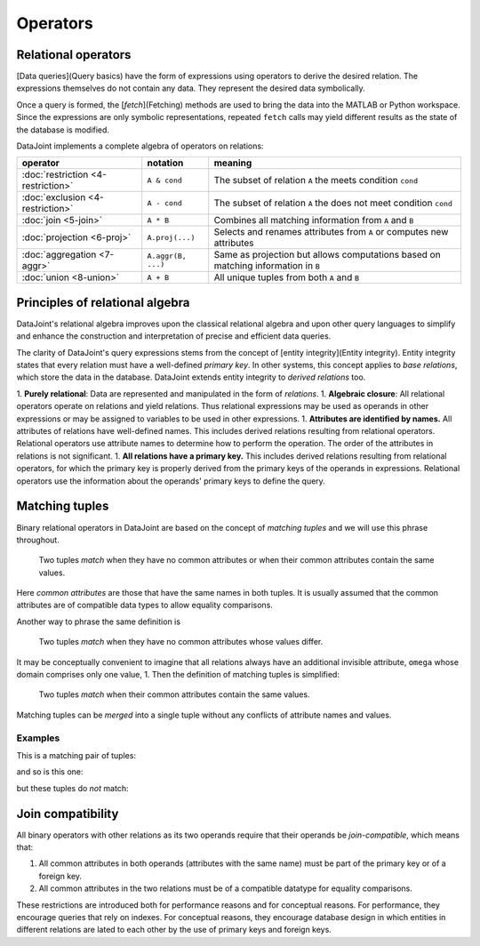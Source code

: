 Operators
=============

Relational operators
-----------------------
[Data queries](Query basics) have the form of expressions using operators to derive the desired relation.  The expressions themselves do not contain any data.  They represent the desired data symbolically.

Once a query is formed, the [`fetch`](Fetching) methods are used to bring the data into the MATLAB or Python workspace.  Since the expressions are only symbolic representations, repeated ``fetch`` calls may yield different results as the state of the database is modified.

DataJoint implements a complete algebra of operators on relations:

==================================  =======================================   =================================================================================
operator                            notation                                  meaning 
==================================  =======================================   =================================================================================
:doc:`restriction <4-restriction>`  ``A & cond``                              The subset of relation ``A`` the meets condition ``cond`` 
:doc:`exclusion <4-restriction>`    ``A - cond``  							  The subset of relation ``A`` the does not meet condition ``cond`` 
:doc:`join <5-join>`                ``A * B``     							  Combines all matching information from ``A`` and ``B``  
:doc:`projection <6-proj>`          ``A.proj(...)``  						  Selects and renames attributes from ``A`` or computes new attributes 
:doc:`aggregation <7-aggr>`         ``A.aggr(B, ...)``  					  Same as projection but allows computations based on matching information in ``B`` 
:doc:`union <8-union>`              ``A + B``     							  All unique tuples from both ``A`` and ``B`` 
==================================  =======================================   =================================================================================


Principles of relational algebra
---------------------------------
DataJoint's relational algebra improves upon the classical relational algebra and upon other query languages to simplify and enhance the construction and interpretation of precise and efficient data queries.

The clarity of DataJoint's query expressions stems from the concept of [entity integrity](Entity integrity).  Entity integrity states that every relation must have a well-defined *primary key*.  In other systems, this concept applies to *base relations*, which store the data in the database.  DataJoint extends entity integrity to *derived relations* too.


1. **Purely relational**: Data are represented and manipulated in the form of *relations*.
1. **Algebraic closure**: All relational operators operate on relations and yield relations.  Thus relational expressions may be used as operands in other expressions or may be assigned to variables to be used in other expressions.
1. **Attributes are identified by names.**  All attributes of relations have well-defined names. This includes derived relations resulting from relational operators.  Relational operators use attribute names to determine how to perform the operation. The order of the attributes in relations is not significant.
1. **All relations have a primary key.**  This includes derived relations resulting from relational operators, for which the primary key is properly derived from the primary keys of the operands in expressions.  Relational operators use the information about the operands' primary keys to define the query.

Matching tuples
------------------
Binary relational operators in DataJoint are based on the concept of *matching tuples* and we will use this phrase throughout.

	| Two tuples *match* when they have no common attributes or when their common attributes contain the same values.

Here *common attributes* are those that have the same names in both tuples.  It is usually assumed that the common attributes are of compatible data types to allow equality comparisons.

Another way to phrase the same definition is

	| Two tuples *match* when they have no common attributes whose values differ.

It may be conceptually convenient to imagine that all relations always have an additional invisible attribute, ``omega`` whose domain comprises only one value, 1.  Then the definition of matching tuples is simplified:

	| Two tuples *match* when their common attributes contain the same values.

Matching tuples can be *merged* into a single tuple without any conflicts of attribute names and values.

Examples
^^^^^^^^
This is a matching pair of tuples:

.. image:: ../_static/img/matched_tuples1.png

and so is this one:

.. image:: ../_static/img/matched_tuples2.png

but these tuples do *not* match:

.. image:: ../_static/img/matched_tuples3.png

Join compatibility
-------------------
All binary operators with other relations as its two operands require that their operands be *join-compatible*, which means that:

1. All common attributes in both operands (attributes with the same name) must be part of the primary key or of a foreign key.
2. All common attributes in the two relations must be of a compatible datatype for equality comparisons.

These restrictions are introduced both for performance reasons and for conceptual reasons.  For  performance, they encourage queries that rely on indexes.  For conceptual reasons, they encourage database design in which entities in different relations are lated to each other by the use of primary keys and foreign keys.
